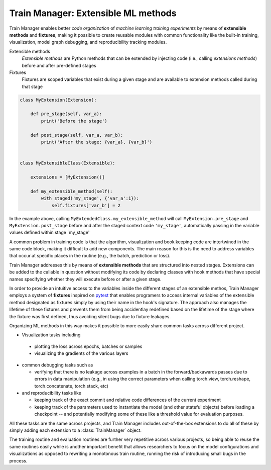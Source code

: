 
Train Manager: Extensible ML methods
---------------------------------------------

Train Manager enables better *code organization* of *machine learning training experiments* by means of **extensible methods** and **fixtures**, making it possible to create reusable modules with common functionality like the built-in training, visualization, model graph debugging, and reproducibility tracking modules.

Extensible methods
    *Extensible methods* are Python methods that can be extended by injecting code (i.e., calling *extensions methods*) before and after pre-defined stages

Fixtures
    Fixtures are scoped variables that exist during a given stage and are available to extension methods called during that stage

.. code-block::

    class MyExtension(Extension):

        def pre_stage(self, var_a):
            print('Before the stage')

        def post_stage(self, var_a, var_b):
            print('After the stage: {var_a}, {var_b}')


    class MyExtensibleClass(Extensible):

        extensions = [MyExtension()]

        def my_extensible_method(self):
            with staged('my_stage', {'var_a':1}):
                self.fixtures['var_b'] = 2

In the example above, calling ``MyExtendedClass.my_extensible_method`` will call ``MyExtension.pre_stage`` and ``MyExtension.post_stage`` before and after the staged context code ``'my_stage'``, automatically passing in the variable values defined within stage `my_stage'



A common problem in training code is that the algorithm, visualization and book keeping code are intertwined in the same code block, making it difficult to add new components. The main reason for this is the need to address variables that occur at specific places in the routine (e.g., the batch, prediction or loss).

Train Manager addresses this by means of **extensible methods** that are structured into nested stages. Extensions can be added to the callable in question without modifying its code by declaring classes with hook methods that have special names specifying whether they will execute before or after a given stage.

In order to provide an intuitive access to the variables inside the different stages of an extensible methos, Train Manager employs a system of **fixtures** inspired on `pytest <https://docs.pytest.org/>`_ that enables programers to access internal variables of the extensible method designated as fixtures simply by using their name in the hook's signature. The approach also manages the lifetime of these fixtures and prevents them from being accidentlay redefined based on the lifetime of the stage where the fixture was first defined, thus avoiding silent bugs due to fixture leakages.


Organizing ML methods in this way makes it possible to more easily share common tasks across different project.

* Visualization tasks including

 * plotting the loss across epochs, batches or samples

 * visualizing the gradients of the various layers

* common debugging tasks such as

  * verifying that there is no leakage across examples in a batch in the forward/backawards passes due to errors in data manipulation (e.g., in using the correct parameters when calling torch.view, torch.reshape, torch.concatenate, torch.stack, etc)

* and reproducibility tasks like

  * keeping track of the exact commit and relative code differences of the current experiment

  * keeping track of the parameters used to instantiate the model (and other stateful objects) before loading a checkpoint -- and potentially modifying some of these like a threshold value for evaluation purposes.

All these tasks are the same across projects, and Train Manager includes out-of-the-box extensions to do all of these by simply adding each extension to a :class:`TrainManager` object.

The training routine and evaluation routines are further very repetitive across various projects, so being able to reuse the same routines easily while is another important benefit that allows researchers to focus on the model configurations and visualizations as opposed to rewriting a monotonous train routine, running the risk of introducing small bugs in the process.
